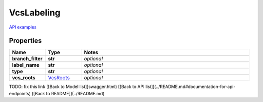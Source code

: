 VcsLabeling
#########

`API examples <../../teamcity_models/VcsLabeling.html>`_

Properties
----------
.. list-table::
   :widths: 15 15 70
   :header-rows: 1

   * - Name
     - Type
     - Notes
   * - **branch_filter**
     - **str**
     - `optional` 
   * - **label_name**
     - **str**
     - `optional` 
   * - **type**
     - **str**
     - `optional` 
   * - **vcs_roots**
     -  `VcsRoots <./VcsRoots.html>`_
     - `optional` 


TODO: fix this link
[[Back to Model list]]swagger.html) [[Back to API list]](../README.md#documentation-for-api-endpoints) [[Back to README]](../README.md)


